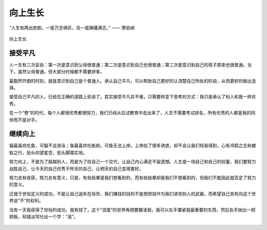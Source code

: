 .. post:: Jan 25, 2021
   :tags: 平凡, 向上
   :author: Qitas
   :location: SHA

向上生长
================

“人生有两出悲剧，一是万念俱灰，另一是踌躇满志。”       —— 萧伯纳

.. figure:: /imges/4.jpg
   :width: 100%
   :align: center

   向上生长

接受平凡
----------------

人一生有三次妥协：第一次是意识到父母很普通；第二次是意识到自己也很普通；第三次是意识到自己的孩子原来也很普通。当下，虽然父母普通，但大部分时候都不需要拼爹。

最豁然开朗的时刻，就是意识到自己是个普通人。承认自己平凡，可以帮助自己更好的认清楚自己所处的阶段，从而更好的做出选择。

接受自己平凡的人，已经在正确的道路上前进了。其实接受平凡并不难，只需要转变下思考的方式：我只是承认了别人和我一样优秀。

在一个“卷”的时代，每个人都很优秀都很努力，我们已经从应试教育中走出来了，人生不需要考试排名，所有优秀的人都是我的同伴而不是对手。


继续向上
----------------

猫最喜欢吃鱼，可猫不会游泳；鱼最喜欢吃蚯蚓，可鱼无法上岸。上帝给了很多诱惑，却不会让我们轻易得到，心有鸿鹄之志和蝼蚁之行，抬头仰望星空，低头脚踏实地。

努力向上，不是为了超越别人，而是为了给自己一个交代，让自己内心满足不留遗憾。人生是一场自己和自己的较量，我们要努力战胜自己，让今天的自己优秀于昨天的自己，让明天的自己变得更好。

努力总有收获，努力总有意义，只是，有些结果是我们想看到的，而有些结果却是我们不想看到的，但我们不能因此就否定了努力的意义。

迁就于世俗定义的成功，不是让自己迷失在俗世，我们赚钱的目的不是想把钱作为我们进攻别人的武器，而希望自己具有向这个世界说“不”的权利。

当有一天我获得了世俗的成功，我有钱了，这个“混蛋”的世界再想要霸凌我，我可以左手攥紧我最重要的东西，然后右手抛出一把铜板，轻描淡写吐出一个字：“滚”。


.. figure:: /_static/weixin.jpg
   :align: center
